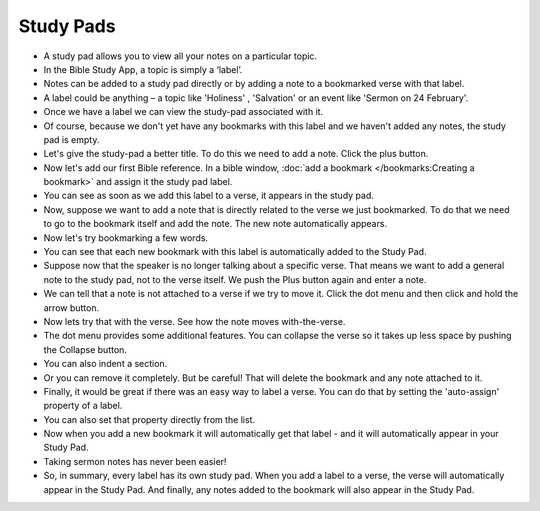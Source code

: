 Study Pads
==========

* A study pad allows you to view all your notes on a particular topic. 
* In the Bible Study App, a topic is simply a ‘label’. 
* Notes can be added to a study pad directly or by adding a note to a bookmarked verse with that label.
* A label could be anything – a topic like 'Holiness' , 'Salvation' or an event like 'Sermon on 24 February'.
* Once we have a label we can view the study-pad associated with it.
* Of course, because we don't yet have any bookmarks with this label and we haven't added any notes, the study pad is empty.
* Let's give the study-pad a better title. To do this we need to add a note. Click  the plus button.
* Now let's add our first Bible reference. In a bible window, :doc:`add a bookmark </bookmarks:Creating a bookmark>` and assign it the study pad label.
* You can see as soon as we add this label to a verse, it appears in the study pad.
* Now, suppose we want to add a note that is directly related to the verse we just bookmarked. 
  To do that we need to go to the bookmark itself and add the note. The new note automatically appears.
* Now let's try bookmarking a few words.
* You can see that each new bookmark with this label is automatically added to the Study Pad.
* Suppose now that the speaker is no longer talking about a specific verse. That means we want to add a general note to the study pad, not to the verse itself. We push the Plus button again and enter a note.
* We can tell that a note is not attached to a verse if we try to move it. Click the dot menu and then click and hold the arrow button.
* Now lets try that with the verse. See how the note moves with-the-verse.
* The dot menu provides some additional features. You can collapse the verse so it takes up less space by pushing the Collapse button.
* You can also indent a section.
* Or you can remove it completely. But be careful! That will delete the bookmark and any note attached to it.
* Finally, it would be great if there was an easy way to label a verse. You can do that by setting the 'auto-assign' property of a label.
* You can also set that property directly from the list.
* Now when you add a new bookmark it will automatically get that label - and it will automatically appear in your Study Pad.
* Taking sermon notes has never been easier!
* So, in summary, every label has its own study pad. When you add a label to a verse, the verse will automatically appear in the Study Pad. And finally, any notes added to the bookmark will also appear in the Study Pad. 


.. raw:: html

    <div style="position: relative; padding-bottom: 56.25%; height: 0; overflow: hidden; max-width: 100%; height: auto;">
        <iframe src="https://www.youtube.com/embed/4gLyW3P9Phs" frameborder="0" allowfullscreen style="position: absolute; top: 0; left: 0; width: 100%; height: 100%;"></iframe>
    </div>